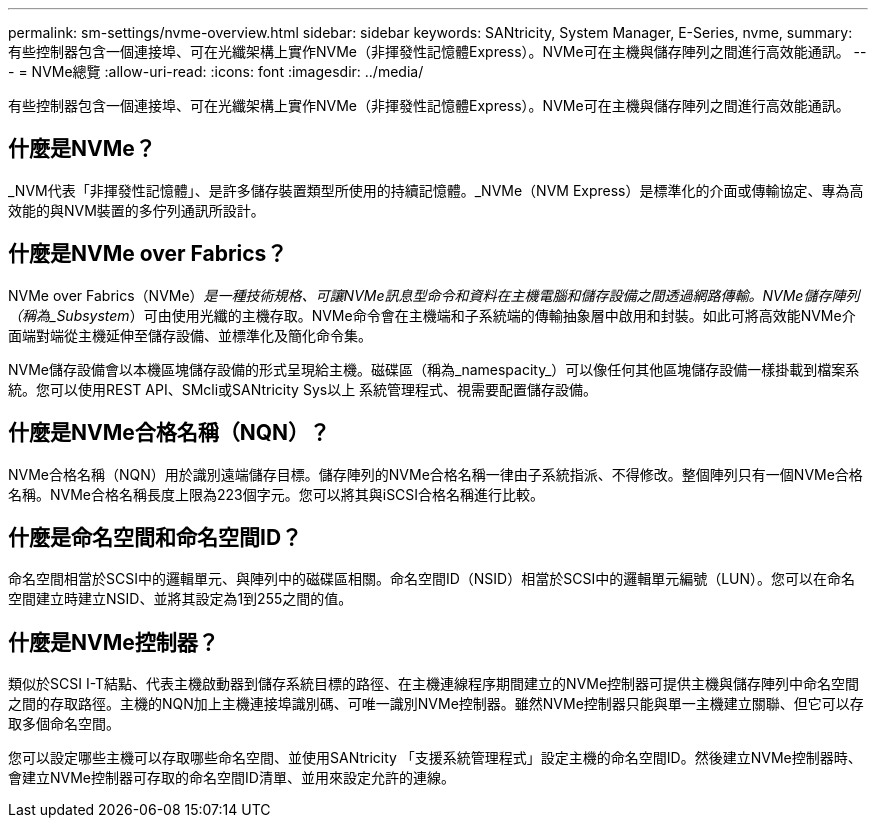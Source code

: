 ---
permalink: sm-settings/nvme-overview.html 
sidebar: sidebar 
keywords: SANtricity, System Manager, E-Series, nvme, 
summary: 有些控制器包含一個連接埠、可在光纖架構上實作NVMe（非揮發性記憶體Express）。NVMe可在主機與儲存陣列之間進行高效能通訊。 
---
= NVMe總覽
:allow-uri-read: 
:icons: font
:imagesdir: ../media/


[role="lead"]
有些控制器包含一個連接埠、可在光纖架構上實作NVMe（非揮發性記憶體Express）。NVMe可在主機與儲存陣列之間進行高效能通訊。



== 什麼是NVMe？

_NVM代表「非揮發性記憶體」、是許多儲存裝置類型所使用的持續記憶體。_NVMe（NVM Express）是標準化的介面或傳輸協定、專為高效能的與NVM裝置的多佇列通訊所設計。



== 什麼是NVMe over Fabrics？

NVMe over Fabrics（NVMe）_是一種技術規格、可讓NVMe訊息型命令和資料在主機電腦和儲存設備之間透過網路傳輸。NVMe儲存陣列（稱為_Subsystem_）可由使用光纖的主機存取。NVMe命令會在主機端和子系統端的傳輸抽象層中啟用和封裝。如此可將高效能NVMe介面端對端從主機延伸至儲存設備、並標準化及簡化命令集。

NVMe儲存設備會以本機區塊儲存設備的形式呈現給主機。磁碟區（稱為_namespacity_）可以像任何其他區塊儲存設備一樣掛載到檔案系統。您可以使用REST API、SMcli或SANtricity Sys以上 系統管理程式、視需要配置儲存設備。



== 什麼是NVMe合格名稱（NQN）？

NVMe合格名稱（NQN）用於識別遠端儲存目標。儲存陣列的NVMe合格名稱一律由子系統指派、不得修改。整個陣列只有一個NVMe合格名稱。NVMe合格名稱長度上限為223個字元。您可以將其與iSCSI合格名稱進行比較。



== 什麼是命名空間和命名空間ID？

命名空間相當於SCSI中的邏輯單元、與陣列中的磁碟區相關。命名空間ID（NSID）相當於SCSI中的邏輯單元編號（LUN）。您可以在命名空間建立時建立NSID、並將其設定為1到255之間的值。



== 什麼是NVMe控制器？

類似於SCSI I-T結點、代表主機啟動器到儲存系統目標的路徑、在主機連線程序期間建立的NVMe控制器可提供主機與儲存陣列中命名空間之間的存取路徑。主機的NQN加上主機連接埠識別碼、可唯一識別NVMe控制器。雖然NVMe控制器只能與單一主機建立關聯、但它可以存取多個命名空間。

您可以設定哪些主機可以存取哪些命名空間、並使用SANtricity 「支援系統管理程式」設定主機的命名空間ID。然後建立NVMe控制器時、會建立NVMe控制器可存取的命名空間ID清單、並用來設定允許的連線。
